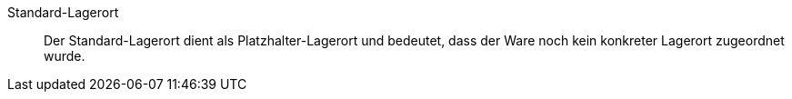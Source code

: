 [#standard-lagerort]
Standard-Lagerort:: Der Standard-Lagerort dient als Platzhalter-Lagerort und bedeutet, dass der Ware noch kein konkreter Lagerort zugeordnet wurde.
